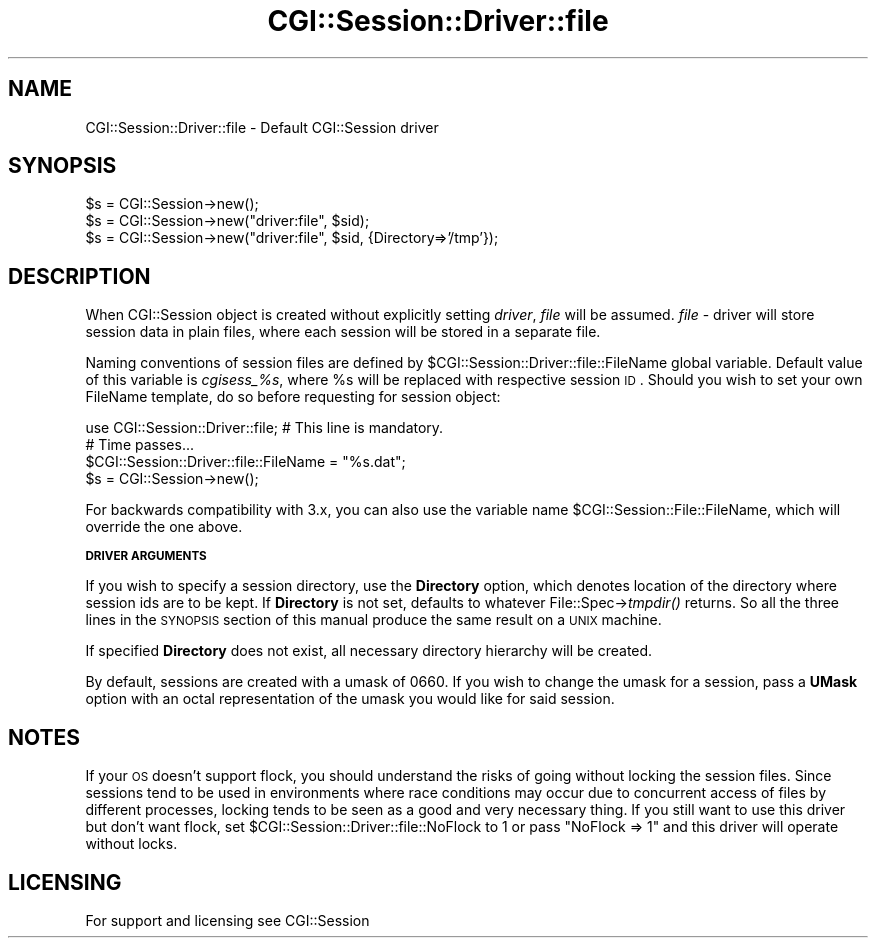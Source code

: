 .\" Automatically generated by Pod::Man v1.37, Pod::Parser v1.32
.\"
.\" Standard preamble:
.\" ========================================================================
.de Sh \" Subsection heading
.br
.if t .Sp
.ne 5
.PP
\fB\\$1\fR
.PP
..
.de Sp \" Vertical space (when we can't use .PP)
.if t .sp .5v
.if n .sp
..
.de Vb \" Begin verbatim text
.ft CW
.nf
.ne \\$1
..
.de Ve \" End verbatim text
.ft R
.fi
..
.\" Set up some character translations and predefined strings.  \*(-- will
.\" give an unbreakable dash, \*(PI will give pi, \*(L" will give a left
.\" double quote, and \*(R" will give a right double quote.  | will give a
.\" real vertical bar.  \*(C+ will give a nicer C++.  Capital omega is used to
.\" do unbreakable dashes and therefore won't be available.  \*(C` and \*(C'
.\" expand to `' in nroff, nothing in troff, for use with C<>.
.tr \(*W-|\(bv\*(Tr
.ds C+ C\v'-.1v'\h'-1p'\s-2+\h'-1p'+\s0\v'.1v'\h'-1p'
.ie n \{\
.    ds -- \(*W-
.    ds PI pi
.    if (\n(.H=4u)&(1m=24u) .ds -- \(*W\h'-12u'\(*W\h'-12u'-\" diablo 10 pitch
.    if (\n(.H=4u)&(1m=20u) .ds -- \(*W\h'-12u'\(*W\h'-8u'-\"  diablo 12 pitch
.    ds L" ""
.    ds R" ""
.    ds C` ""
.    ds C' ""
'br\}
.el\{\
.    ds -- \|\(em\|
.    ds PI \(*p
.    ds L" ``
.    ds R" ''
'br\}
.\"
.\" If the F register is turned on, we'll generate index entries on stderr for
.\" titles (.TH), headers (.SH), subsections (.Sh), items (.Ip), and index
.\" entries marked with X<> in POD.  Of course, you'll have to process the
.\" output yourself in some meaningful fashion.
.if \nF \{\
.    de IX
.    tm Index:\\$1\t\\n%\t"\\$2"
..
.    nr % 0
.    rr F
.\}
.\"
.\" For nroff, turn off justification.  Always turn off hyphenation; it makes
.\" way too many mistakes in technical documents.
.hy 0
.if n .na
.\"
.\" Accent mark definitions (@(#)ms.acc 1.5 88/02/08 SMI; from UCB 4.2).
.\" Fear.  Run.  Save yourself.  No user-serviceable parts.
.    \" fudge factors for nroff and troff
.if n \{\
.    ds #H 0
.    ds #V .8m
.    ds #F .3m
.    ds #[ \f1
.    ds #] \fP
.\}
.if t \{\
.    ds #H ((1u-(\\\\n(.fu%2u))*.13m)
.    ds #V .6m
.    ds #F 0
.    ds #[ \&
.    ds #] \&
.\}
.    \" simple accents for nroff and troff
.if n \{\
.    ds ' \&
.    ds ` \&
.    ds ^ \&
.    ds , \&
.    ds ~ ~
.    ds /
.\}
.if t \{\
.    ds ' \\k:\h'-(\\n(.wu*8/10-\*(#H)'\'\h"|\\n:u"
.    ds ` \\k:\h'-(\\n(.wu*8/10-\*(#H)'\`\h'|\\n:u'
.    ds ^ \\k:\h'-(\\n(.wu*10/11-\*(#H)'^\h'|\\n:u'
.    ds , \\k:\h'-(\\n(.wu*8/10)',\h'|\\n:u'
.    ds ~ \\k:\h'-(\\n(.wu-\*(#H-.1m)'~\h'|\\n:u'
.    ds / \\k:\h'-(\\n(.wu*8/10-\*(#H)'\z\(sl\h'|\\n:u'
.\}
.    \" troff and (daisy-wheel) nroff accents
.ds : \\k:\h'-(\\n(.wu*8/10-\*(#H+.1m+\*(#F)'\v'-\*(#V'\z.\h'.2m+\*(#F'.\h'|\\n:u'\v'\*(#V'
.ds 8 \h'\*(#H'\(*b\h'-\*(#H'
.ds o \\k:\h'-(\\n(.wu+\w'\(de'u-\*(#H)/2u'\v'-.3n'\*(#[\z\(de\v'.3n'\h'|\\n:u'\*(#]
.ds d- \h'\*(#H'\(pd\h'-\w'~'u'\v'-.25m'\f2\(hy\fP\v'.25m'\h'-\*(#H'
.ds D- D\\k:\h'-\w'D'u'\v'-.11m'\z\(hy\v'.11m'\h'|\\n:u'
.ds th \*(#[\v'.3m'\s+1I\s-1\v'-.3m'\h'-(\w'I'u*2/3)'\s-1o\s+1\*(#]
.ds Th \*(#[\s+2I\s-2\h'-\w'I'u*3/5'\v'-.3m'o\v'.3m'\*(#]
.ds ae a\h'-(\w'a'u*4/10)'e
.ds Ae A\h'-(\w'A'u*4/10)'E
.    \" corrections for vroff
.if v .ds ~ \\k:\h'-(\\n(.wu*9/10-\*(#H)'\s-2\u~\d\s+2\h'|\\n:u'
.if v .ds ^ \\k:\h'-(\\n(.wu*10/11-\*(#H)'\v'-.4m'^\v'.4m'\h'|\\n:u'
.    \" for low resolution devices (crt and lpr)
.if \n(.H>23 .if \n(.V>19 \
\{\
.    ds : e
.    ds 8 ss
.    ds o a
.    ds d- d\h'-1'\(ga
.    ds D- D\h'-1'\(hy
.    ds th \o'bp'
.    ds Th \o'LP'
.    ds ae ae
.    ds Ae AE
.\}
.rm #[ #] #H #V #F C
.\" ========================================================================
.\"
.IX Title "CGI::Session::Driver::file 3"
.TH CGI::Session::Driver::file 3 "2011-07-11" "perl v5.8.8" "User Contributed Perl Documentation"
.SH "NAME"
CGI::Session::Driver::file \- Default CGI::Session driver
.SH "SYNOPSIS"
.IX Header "SYNOPSIS"
.Vb 3
\&    $s = CGI::Session->new();
\&    $s = CGI::Session->new("driver:file", $sid);
\&    $s = CGI::Session->new("driver:file", $sid, {Directory=>'/tmp'});
.Ve
.SH "DESCRIPTION"
.IX Header "DESCRIPTION"
When CGI::Session object is created without explicitly setting \fIdriver\fR, \fIfile\fR will be assumed.
\&\fIfile\fR \- driver will store session data in plain files, where each session will be stored in a separate
file.
.PP
Naming conventions of session files are defined by \f(CW$CGI::Session::Driver::file::FileName\fR global variable. 
Default value of this variable is \fIcgisess_%s\fR, where \f(CW%s\fR will be replaced with respective session \s-1ID\s0. Should
you wish to set your own FileName template, do so before requesting for session object:
.PP
.Vb 4
\&    use CGI::Session::Driver::file; # This line is mandatory.
\&    # Time passes...
\&    $CGI::Session::Driver::file::FileName = "%s.dat";
\&    $s = CGI::Session->new();
.Ve
.PP
For backwards compatibility with 3.x, you can also use the variable name
\&\f(CW$CGI::Session::File::FileName\fR, which will override the one above. 
.Sh "\s-1DRIVER\s0 \s-1ARGUMENTS\s0"
.IX Subsection "DRIVER ARGUMENTS"
If you wish to specify a session directory, use the \fBDirectory\fR option, which denotes location of the directory 
where session ids are to be kept. If \fBDirectory\fR is not set, defaults to whatever File::Spec\->\fItmpdir()\fR returns. 
So all the three lines in the \s-1SYNOPSIS\s0 section of this manual produce the same result on a \s-1UNIX\s0 machine.
.PP
If specified \fBDirectory\fR does not exist, all necessary directory hierarchy will be created.
.PP
By default, sessions are created with a umask of 0660. If you wish to change the umask for a session, pass
a \fBUMask\fR option with an octal representation of the umask you would like for said session. 
.SH "NOTES"
.IX Header "NOTES"
If your \s-1OS\s0 doesn't support flock, you should understand the risks of going without locking the session files. Since
sessions tend to be used in environments where race conditions may occur due to concurrent access of files by 
different processes, locking tends to be seen as a good and very necessary thing. If you still want to use this 
driver but don't want flock, set \f(CW$CGI::Session::Driver::file::NoFlock\fR to 1 or pass \f(CW\*(C`NoFlock => 1\*(C'\fR and this 
driver will operate without locks.
.SH "LICENSING"
.IX Header "LICENSING"
For support and licensing see CGI::Session
